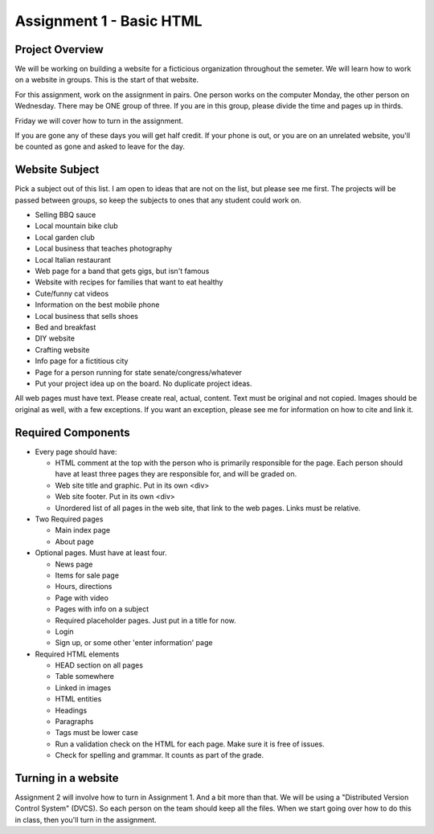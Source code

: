 Assignment 1 - Basic HTML
=========================

Project Overview
----------------

We will be working on building a website for a ficticious organization
throughout the semeter. We will learn how to work on a website in groups.
This is the start of that website.

For this assignment, work on the assignment in pairs. One person
works on the computer Monday, the other person on Wednesday. There may
be ONE group of three. If you are in this group, please divide the time
and pages up in thirds.

Friday we will cover how to turn in the assignment.

If you are gone any of these days you will get half credit. If your phone is
out, or you are on an unrelated website, you'll be counted as gone and asked
to leave for the day.

Website Subject
---------------

Pick a subject out of this list. I am open to ideas that are not on the list,
but please see me first. The projects will be passed between groups, so keep
the subjects to ones that any student could work on.

* Selling BBQ sauce
* Local mountain bike club
* Local garden club
* Local business that teaches photography
* Local Italian restaurant
* Web page for a band that gets gigs, but isn't famous
* Website with recipes for families that want to eat healthy
* Cute/funny cat videos
* Information on the best mobile phone
* Local business that sells shoes
* Bed and breakfast
* DIY website
* Crafting website
* Info page for a fictitious city
* Page for a person running for state senate/congress/whatever
* Put your project idea up on the board. No duplicate project ideas.

All web pages must have text. Please create real, actual, content.
Text must be original and not copied.
Images should be original as well, with a few exceptions. If you want
an exception, please see me for information on how to cite and link it.

Required Components
-------------------

* Every page should have:

  * HTML comment at the top with the person who is primarily responsible for the page. Each person should
    have at least three pages they are responsible for, and will be graded on.
  * Web site title and graphic. Put in its own <div>
  * Web site footer. Put in its own <div>
  * Unordered list of all pages in the web site, that link to the web pages. Links must be relative.

* Two Required pages

  * Main index page
  * About page

* Optional pages. Must have at least four.

  * News page
  * Items for sale page
  * Hours, directions
  * Page with video
  * Pages with info on a subject
  * Required placeholder pages. Just put in a title for now.
  * Login
  * Sign up, or some other 'enter information' page

* Required HTML elements

  * HEAD section on all pages
  * Table somewhere
  * Linked in images
  * HTML entities
  * Headings
  * Paragraphs
  * Tags must be lower case
  * Run a validation check on the HTML for each page. Make sure it is free of issues.
  * Check for spelling and grammar. It counts as part of the grade.

Turning in a website
--------------------

Assignment 2 will involve how to turn in Assignment 1. And a bit more than that. We will
be using a "Distributed Version Control System" (DVCS). So each person on the team
should keep all the files. When we start going over how to do this in class, then you'll
turn in the assignment.
